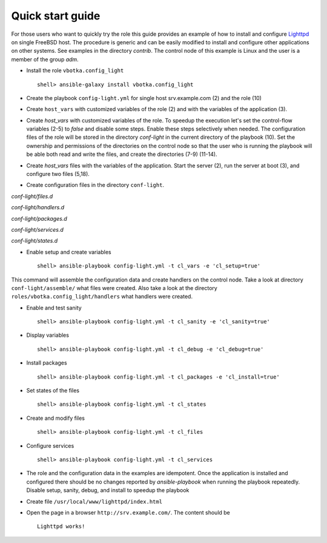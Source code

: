 .. _qg:

Quick start guide
*****************

For those users who want to quickly try the role this guide provides
an example of how to install and configure `Lighttpd
<https://www.lighttpd.net/>`_ on single FreeBSD host. The procedure is
generic and can be easily modified to install and configure other
applications on other systems. See examples in the directory
*contrib*. The control node of this example is Linux and the user is a
member of the group *adm*.


* Install the role ``vbotka.config_light`` ::

    shell> ansible-galaxy install vbotka.config_light


* Create the playbook ``config-light.yml`` for single host srv.example.com (2) and the role (10)

.. code-block:: bash
   :emphasize-lines: 2,10
   :linenos:

   shell> cat config-light.yml
   - hosts: srv.example.com
     gather_facts: true
     connection: ssh
     remote_user: admin
     become: yes
     become_user: root
     become_method: sudo
     roles:
       - vbotka.config_light


* Create ``host_vars`` with customized variables of the role (2) and with the variables of the application (3).

.. code-block:: bash
   :emphasize-lines: 2-3
   :linenos:

   shell> ls -1 host_vars/srv.example.com/config-light-*
   host_vars/srv.example.com/config-light-common.yml
   host_vars/srv.example.com/config-light-lighttpd.yml


* Create *host_vars* with customized variables of the role. To speedup
  the execution let's set the control-flow variables (2-5) to *false*
  and disable some steps. Enable these steps selectively when
  needed. The configuration files of the role will be stored in the
  directory *conf-light* in the current directory of the playbook
  (10). Set the ownership and permissions of the directories on the
  control node so that the user who is running the playbook will be
  able both read and write the files, and create the directories (7-9)
  (11-14).

.. code-block:: bash
   :emphasize-lines: 2-5,10
   :linenos:

   shell> cat host_vars/srv.example.com/config-light-common.yml
   cl_sanity: false
   cl_setup: false
   cl_install: false
   cl_debug: false
   cl_backup: true
   cl_dird_owner: "root"
   cl_dird_group: "adm"
   cl_dird_dmode: "0770"
   cl_dird: "{{ playbook_dir }}/conf-light"
   cl_dira_owner: "root"
   cl_dira_group: "adm"
   cl_dira_dmode: "0770"
   cl_dira_fmode: "0660"


* Create *host_vars* files with the variables of the
  application. Start the server (2), run the server at boot (3), and
  configure two files (5,18).

.. code-block:: bash
   :emphasize-lines: 2,3,5,18
   :linenos:

   shell> cat host_vars/srv.example.com/config-light-lighttpd.yml
   cl_service_lighttpd_enable: true
   cl_service_lighttpd_state: 'started'

   # /usr/local/etc/lighttpd/lighttpd.conf
   cl_lighttpd_server_port: '80'
   cl_lighttpd_server_useipv6: 'disable'
   cl_lighttpd_server_username: 'www'
   cl_lighttpd_server_groupname: 'www'
   cl_lighttpd_server_document_root: "/usr/local/www/lighttpd"
   cl_lighttpd_lighttpdconf_dict:
     - {key: 'server.port', value: '"{{ cl_lighttpd_server_port }}"'}
     - {key: 'server.use-ipv6', value: '"{{ cl_lighttpd_server_useipv6 }}"'}
     - {key: 'server.username', value: '"{{ cl_lighttpd_server_username }}"'}
     - {key: 'server.groupname', value: '"{{ cl_lighttpd_server_groupname }}"'}
     - {key: 'server.document-root', value: '"{{ cl_lighttpd_server_document_root }}"'}

   # /etc/rc.conf
   cl_lighttpd_rcconf_lighttpd_enable: 'YES'
   cl_lighttpd_rcconf_dict:
     - {key: 'lighttpd_enable', value: '"{{ cl_lighttpd_rcconf_lighttpd_enable }}"'}

* Create configuration files in the directory ``conf-light``.

.. code-block:: bash
   :emphasize-lines: 3,6,8,10,12
   :linenos:

   shell> tree conf-light
   conf-light/
   ├── files.d
   │   ├── lighttpd-lighttpdconf
   │   └── lighttpd-rcconf
   ├── handlers.d
   │   └── lighttpd-freebsd
   ├── packages.d
   │   └── lighttpd
   ├── services.d
   │   └── lighttpd
   └── states.d
       └── lighttpd-server-document-root


*conf-light/files.d*

.. code-block:: bash
   :emphasize-lines: 3
   :linenos:

   shell> cat conf-light/files.d/lighttpd-lighttpdconf 
   lighttpd-lighttpdconf:
     path: '/usr/local/etc/lighttpd/lighttpd.conf'
     create: true
     owner: 'root'
     group: 'wheel'
     mode: '0644'
     assignment: ' = '
     dict: '{{ cl_lighttpd_lighttpdconf_dict }}'
     handlers:
       - 'reload lighttpd'

.. code-block:: bash
   :emphasize-lines: 3
   :linenos:

   shell> cat conf-light/files.d/lighttpd-rcconf 
   lighttpd_rcconf:
     path: '/etc/rc.conf'
     create: true
     owner: 'root'
     group: 'wheel'
     mode: '0644'
     assignment: '='
     dict: "{{ cl_lighttpd_rcconf_dict }}"
     handlers:
       - 'reload lighttpd'


*conf-light/handlers.d*

.. code-block:: bash
   :emphasize-lines: 6,13,20,28,36
   :linenos:

   shell> cat conf-light/handlers.d/lighttpd-freebsd 
   lighttpd_freebsd:
     template: handlers-auto2.yml.j2
     handlers:
   
       - handler: 'enable and start lighttpd'
         module: service
         params:
           - 'name: lighttpd'
           - 'state: started'
           - 'enabled: true'
   
       - handler: 'disable and stop lighttpd'
         module: service
         params:
           - 'name: lighttpd'
           - 'state: stopped'
           - 'enabled: false'
   
       - handler: 'reload lighttpd'
         module: service
         params:
           - 'name: lighttpd'
           - 'state: reloaded'
         conditions:
           - '- cl_service_lighttpd_enable|bool'
   
       - handler: 'restart lighttpd'
         module: service
         params:
           - 'name: lighttpd'
           - 'state: restarted'
         conditions:
           - '- cl_service_lighttpd_enable|bool'
   
       - handler: 'lighttpd check'
         module: command
         params:
           - 'cmd: /usr/local/sbin/lighttpd -t'


*conf-light/packages.d*

.. code-block:: bash
   :emphasize-lines: 4
   :linenos:

   shell> cat conf-light/packages.d/lighttpd 
   lighttpd:
     name:
       - 'www/lighttpd'


*conf-light/services.d*

.. code-block:: bash
   :emphasize-lines: 3
   :linenos:

   shell> cat conf-light/services.d/lighttpd 
   lighttpd:
     name: 'lighttpd'
     state: '{{ cl_service_lighttpd_state }}'
     enabled: '{{ cl_service_lighttpd_enable }}'


*conf-light/states.d*

.. code-block:: bash
   :emphasize-lines: 3
   :linenos:

   shell> cat conf-light/states.d/lighttpd-server-document-root 
   lighttpd_server_document_root:
     state: directory
     path: '{{ cl_lighttpd_server_document_root }}'
     owner: '{{ cl_lighttpd_server_username }}'
     group: '{{ cl_lighttpd_server_groupname }}'
     mode: '0750'


* Enable setup and create variables ::

    shell> ansible-playbook config-light.yml -t cl_vars -e 'cl_setup=true'

This command will assemble the configuration data and create handlers
on the control node. Take a look at directory ``conf-light/assemble/``
what files were created. Also take a look at the directory
``roles/vbotka.config_light/handlers`` what handlers were created.


* Enable and test sanity ::

    shell> ansible-playbook config-light.yml -t cl_sanity -e 'cl_sanity=true'


* Display variables ::

    shell> ansible-playbook config-light.yml -t cl_debug -e 'cl_debug=true'

* Install packages ::

    shell> ansible-playbook config-light.yml -t cl_packages -e 'cl_install=true'

* Set states of the files ::

    shell> ansible-playbook config-light.yml -t cl_states

* Create and modify files ::

    shell> ansible-playbook config-light.yml -t cl_files

* Configure services ::

    shell> ansible-playbook config-light.yml -t cl_services

* The role and the configuration data in the examples are
  idempotent. Once the application is installed and configured there
  should be no changes reported by *ansible-playbook* when running the
  playbook repeatedly. Disable setup, sanity, debug, and install to
  speedup the playbook

.. code-block:: bash
   :emphasize-lines: 6
   :linenos:

    shell> ansible-playbook config-light.yml

    [...]
    
    PLAY RECAP ***************************************************************************
    srv.example.com: ok=21 changed=0 unreachable=0 failed=0 skipped=35 rescued=0 ignored=0


* Create file ``/usr/local/www/lighttpd/index.html``

.. code-block:: bash
   :emphasize-lines: 2,4
   :linenos:

   shell> ll /usr/local/www/lighttpd/index.html 
   -rw-r--r--  1 www  www  51 Apr 12 18:58 /usr/local/www/lighttpd/index.html
   shell> cat /usr/local/www/lighttpd/index.html 
   <html><body><h1>Lighttpd works!</h1></body></html>


* Open the page in a browser ``http://srv.example.com/``. The content should be ::

   Lighttpd works!
